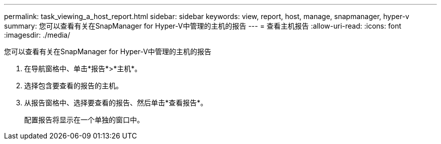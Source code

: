 ---
permalink: task_viewing_a_host_report.html 
sidebar: sidebar 
keywords: view, report, host, manage, snapmanager, hyper-v 
summary: 您可以查看有关在SnapManager for Hyper-V中管理的主机的报告 
---
= 查看主机报告
:allow-uri-read: 
:icons: font
:imagesdir: ./media/


[role="lead"]
您可以查看有关在SnapManager for Hyper-V中管理的主机的报告

. 在导航窗格中、单击*报告*>*主机*。
. 选择包含要查看的报告的主机。
. 从报告窗格中、选择要查看的报告、然后单击*查看报告*。
+
配置报告将显示在一个单独的窗口中。


